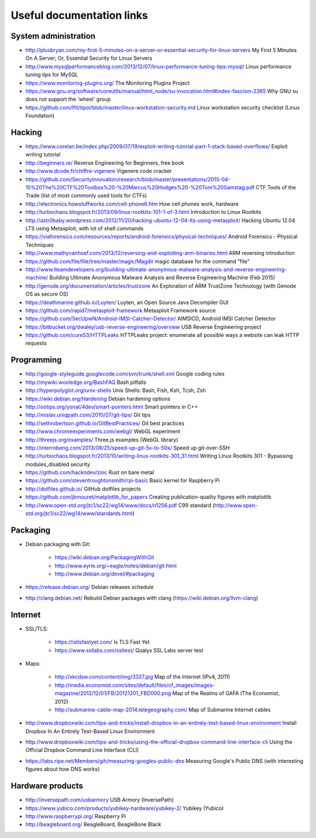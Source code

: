 Useful documentation links
==========================

System administration
---------------------

* http://plusbryan.com/my-first-5-minutes-on-a-server-or-essential-security-for-linux-servers
  My First 5 Minutes On A Server; Or, Essential Security for Linux Servers
* http://www.mysqlperformanceblog.com/2013/12/07/linux-performance-tuning-tips-mysql/
  Linux performance tuning tips for MySQL
* https://www.monitoring-plugins.org/ The Monitoring Plugins Project
* https://www.gnu.org/software/coreutils/manual/html_node/su-invocation.html#index-fascism-2365
  Why GNU su does not support the 'wheel' group
* https://github.com/lfit/itpol/blob/master/linux-workstation-security.md
  Linux workstation security checklist (Linux Foundation)

Hacking
-------

* https://www.corelan.be/index.php/2009/07/19/exploit-writing-tutorial-part-1-stack-based-overflows/
  Exploit writing tutorial
* http://beginners.re/ Reverse Engineering for Beginners, free book
* http://www.dcode.fr/chiffre-vigenere Vigenere code cracker
* https://github.com/SecurityInnovation/research/blob/master/presentations/2015-04-15%20The%20CTF%20Toolbox%20-%20Marcus%20Hodges%20-%20Tom%20Samstag.pdf
  CTF Tools of the Trade (list of most commonly used tools for CTFs)
* http://electronics.howstuffworks.com/cell-phone6.htm How cell phones work, hardware
* http://turbochaos.blogspot.fr/2013/09/linux-rootkits-101-1-of-3.html
  Introduction to Linux Rootkits
* http://astr0baby.wordpress.com/2012/11/20/hacking-ubuntu-12-04-lts-using-metasploit/
  Hacking Ubuntu 12.04 LTS using Metasploit, with lot of shell commands
* https://viaforensics.com/resources/reports/android-forensics/physical-techniques/
  Android Forensics - Physical Techniques
* http://www.mathyvanhoef.com/2013/12/reversing-and-exploiting-arm-binaries.html
  ARM reversing introduction
* https://github.com/file/file/tree/master/magic/Magdir
  magic database for the command "file"
* http://www.iteamdevelopers.org/building-ultimate-anonymous-malware-analysis-and-reverse-engineering-machine/
  Building Ultimate Anonymous Malware Analysis and Reverse Engineering Machine (Feb 2015)
* http://genode.org/documentation/articles/trustzone
  An Exploration of ARM TrustZone Technology (with Genode OS as secure OS)
* https://deathmarine.github.io/Luyten/
  Luyten, an Open Source Java Decompiler GUI
* https://github.com/rapid7/metasploit-framework Metasploit Framework source
* https://github.com/SecUpwN/Android-IMSI-Catcher-Detector/
  AIMSICD, Android IMSI Catcher Detector
* https://bitbucket.org/dwaley/usb-reverse-engineering/overview
  USB Reverse Engineering project
* https://github.com/cure53/HTTPLeaks
  HTTPLeaks project: enumerate all possible ways a website can leak HTTP requests

Programming
-----------

* http://google-styleguide.googlecode.com/svn/trunk/shell.xml
  Google coding rules
* http://mywiki.wooledge.org/BashFAQ Bash pitfalls
* http://hyperpolyglot.org/unix-shells Unix Shells: Bash, Fish, Ksh, Tcsh, Zsh

* https://wiki.debian.org/Hardening Debian hardening options

* http://ootips.org/yonat/4dev/smart-pointers.html Smart pointers in C++

* http://mislav.uniqpath.com/2010/07/git-tips/ Git tips
* http://sethrobertson.github.io/GitBestPractices/ Git best practices

* http://www.chromeexperiments.com/webgl/ WebGL experiment
* http://threejs.org/examples/ Three.js examples (WebGL library)

* http://interrobeng.com/2013/08/25/speed-up-git-5x-to-50x/
  Speed up git-over-SSH

* http://turbochaos.blogspot.fr/2013/10/writing-linux-rootkits-301_31.html
  Writing Linux Rootkits 301 - Bypassing modules_disabled security
* https://github.com/hackndev/zinc Rust on bare metal
* https://github.com/steventroughtonsmith/rpi-basic
  Basic kernel for Raspberry Pi

* http://dotfiles.github.io/ GitHub dotfiles projects

* https://github.com/jbmouret/matplotlib_for_papers
  Creating publication-quality figures with matplotlib

* http://www.open-std.org/jtc1/sc22/wg14/www/docs/n1256.pdf
  C99 standard (http://www.open-std.org/jtc1/sc22/wg14/www/standards.html)

Packaging
---------

* Debian packaging with Git:

    - https://wiki.debian.org/PackagingWithGit
    - http://www.eyrie.org/~eagle/notes/debian/git.html
    - http://www.debian.org/devel/#packaging

* https://release.debian.org/ Debian releases schedule
* http://clang.debian.net/ Rebuild Debian packages with clang (https://wiki.debian.org/llvm-clang)

Internet
--------

* SSL/TLS:

    - https://istlsfastyet.com/ Is TLS Fast Yet
    - https://www.ssllabs.com/ssltest/ Qualys SSL Labs server test

* Maps:

    - http://xkcdsw.com/content/img/3327.jpg
      Map of the Internet (IPv4, 2011)
    - http://media.economist.com/sites/default/files/cf_images/images-magazine/2012/12/01/FB/20121201_FBD000.png
      Map of the Realms of GAFA (The Economist, 2012)
    - http://submarine-cable-map-2014.telegeography.com/
      Map of Submarine Internet cables

* http://www.dropboxwiki.com/tips-and-tricks/install-dropbox-in-an-entirely-text-based-linux-environment
  Install Dropbox In An Entirely Text-Based Linux Environment
* http://www.dropboxwiki.com/tips-and-tricks/using-the-official-dropbox-command-line-interface-cli
  Using the Official Dropbox Command Line Interface (CLI)
* https://labs.ripe.net/Members/gih/measuring-googles-public-dns
  Measuring Google's Public DNS  (with interesting figures about how DNS works)

Hardware products
-----------------

* http://inversepath.com/usbarmory USB Armory (InversePath)
* https://www.yubico.com/products/yubikey-hardware/yubikey-2/ Yubikey (Yubico)
* http://www.raspberrypi.org/ Raspberry Pi
* http://beagleboard.org/ BeagleBoard, BeagleBone Black
